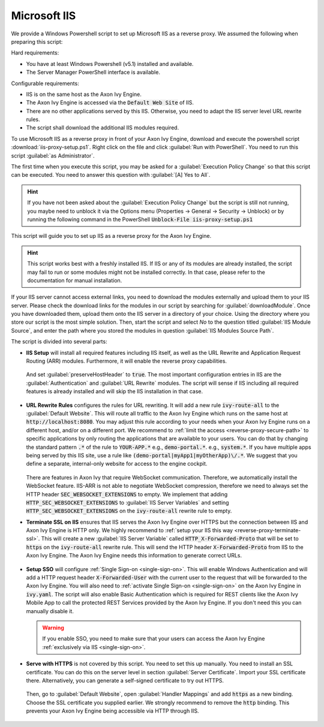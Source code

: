 .. _reverse-proxy-iis:

Microsoft IIS
=============

We provide a Windows Powershell script to set up Microsoft IIS as a reverse
proxy. We assumed the following when preparing this script:

Hard requirements:

- You have at least Windows Powershell (v5.1) installed and available.
- The Server Manager PowerShell interface is available.

Configurable requirements:

- IIS is on the same host as the Axon Ivy Engine.
- The Axon Ivy Engine is accessed via the :code:`Default Web Site` of IIS.
- There are no other applications served by this IIS. Otherwise, you need to
  adapt the IIS server level URL rewrite rules.
- The script shall download the additional IIS modules required.

To use Microsoft IIS as a reverse proxy in front of your Axon Ivy Engine, download
and execute the powershell script :download:`iis-proxy-setup.ps1`. Right click
on the file and click :guilabel:`Run with PowerShell`. You need to run this
script :guilabel:`as Administrator`.

The first time when you execute this script, you may be asked for a
:guilabel:`Execution Policy Change` so that this script can be executed. You
need to answer this question with :guilabel:`[A] Yes to All`.

.. hint::

  If you have not been asked about the :guilabel:`Execution Policy Change` but the 
  script is still not running, you maybe need to unblock it via the Options menu 
  (Properties -> General -> Security -> Unblock) or by running the following command 
  in the PowerShell :code:`Unblock-File iis-proxy-setup.ps1`

This script will guide you to set up IIS as a reverse proxy for the Axon Ivy Engine.

.. hint::
  This script works best with a freshly installed IIS. If IIS or any of its modules are already installed, the script may fail to run or some modules might not be installed correctly. 
  In that case, please refer to the     documentation for manual installation.

If your IIS server cannot access external links, you need to download the
modules externally and upload them to your IIS server. Please check the download
links for the modules in our script by searching for :guilabel:`downloadModule`.
Once you have downloaded them, upload them onto the IIS server in a directory of
your choice. Using the directory where you store our script is the most simple
solution. Then, start the script and select `No` to the question titled
:guilabel:`IIS Module Source`, and enter the path where you stored the modules
in question :guilabel:`IIS Modules Source Path`. 

The script is divided into several parts:

* **IIS Setup** will install all required features including IIS itself, as well
  as the URL Rewrite and Application Request Routing (ARR) modules. Furthermore,
  it will enable the reverse proxy capabilities.

  .. figure:: /_images/iis/iis-arr.png

  .. figure:: /_images/iis/iis-enable-proxy.png

  And set :guilabel:`preserveHostHeader` to :code:`true`. The most important
  configuration entries in IIS are the :guilabel:`Authentication` and
  :guilabel:`URL Rewrite` modules. The script will sense if IIS including all
  required features is already installed and will skip the IIS installation in
  that case. 

  .. figure:: /_images/iis/iis-overview.png
  

* **URL Rewrite Rules** configures the rules for URL rewriting. It will add a
  new rule :code:`ivy-route-all` to the :guilabel:`Default Website`. This will
  route all traffic to the Axon Ivy Engine which runs on the same host at
  :code:`http://localhost:8080`. You may adjust this rule according to your
  needs when your Axon Ivy Engine runs on a different host, and/or on a different
  port. We recommend to :ref:`limit the access <reverse-proxy-secure-path>` to
  specific applications by only routing the applications that are available to
  your users. You can do that by changing the standard pattern :code:`.*` of the
  rule to :code:`YOUR-APP.*` e.g., :code:`demo-portal.*`. e.g.,
  :code:`system.*`. If you have multiple apps being served by this IIS site, use
  a rule like :code:`(demo-portal|myApp1|myOtherApp)\/.*`. We suggest that you
  define a separate, internal-only website for access to the engine cockpit.
  
   .. figure:: /_images/iis/iis-url-rewrite.png

  There are features in Axon Ivy that require WebSocket communication. Therefore,
  we automatically install the WebSocket feature. IIS-ARR is not able to
  negotiate WebSocket compression, therefore we need to always set the HTTP
  header :code:`SEC_WEBSOCKET_EXTENSIONS` to empty. We implement that adding
  :code:`HTTP_SEC_WEBSOCKET_EXTENSIONS` to :guilabel:`IIS Server Variables` and
  setting :code:`HTTP_SEC_WEBSOCKET_EXTENSIONS` on the :code:`ivy-route-all`
  rewrite rule to empty.


* **Terminate SSL on IIS** ensures that IIS serves the Axon Ivy Engine over HTTPS
  but the connection between IIS and Axon Ivy Engine is HTTP only. We highly
  recommend to :ref:`setup your IIS this way <reverse-proxy-terminate-ssl>`.
  This will create a new :guilabel:`IIS Server Variable` called
  :code:`HTTP_X-Forwarded-Proto` that will be set to :code:`https` on the
  :code:`ivy-route-all` rewrite rule. This will send the HTTP header
  :code:`X-Forwarded-Proto` from IIS to the Axon Ivy Engine. The Axon Ivy Engine needs
  this information to generate correct URLs.

  .. figure:: /_images/iis/iis-terminate-ssl-server-variable.png

  .. figure:: /_images/iis/iis-terminate-ssl-port.png

* **Setup SSO** will configure :ref:`Single Sign-on <single-sign-on>`. This will
  enable Windows Authentication and will add a HTTP request header
  :code:`X-Forwarded-User` with the current user to the request that will be
  forwarded to the Axon Ivy Engine. You will also need to :ref:`activate Single
  Sign-on <single-sign-on>` on the Axon Ivy Engine in :code:`ivy.yaml`. The script will also
  enable Basic Authentication which is required for REST clients like the
  Axon Ivy Mobile App to call the protected REST Services provided by the
  Axon Ivy Engine. If you don't need this you can manually disable it.

  .. warning::

    If you enable SSO, you need to make sure that your users can access the
    Axon Ivy Engine :ref:`exclusively via IIS <single-sign-on>`.

  .. figure:: /_images/iis/iis-authentication.png



* **Serve with HTTPS** is not covered by this script. You need to set this up
  manually. You need to install an SSL certificate. You can do this on the server
  level in section :guilabel:`Server Certificate`. Import your SSL certificate
  there. Alternatively, you can generate a self-signed certificate to try out
  HTTPS.  

  .. figure:: /_images/iis/iis-https-certificate.png

  Then, go to :guilabel:`Default Website`, open :guilabel:`Handler Mappings` and
  add :code:`https` as a new binding. Choose the SSL certificate you supplied
  earlier. We strongly recommend to remove the :code:`http` binding. This prevents your
  Axon Ivy Engine being accessible via HTTP through IIS.

  .. figure:: /_images/iis/iis-https-binding.png
